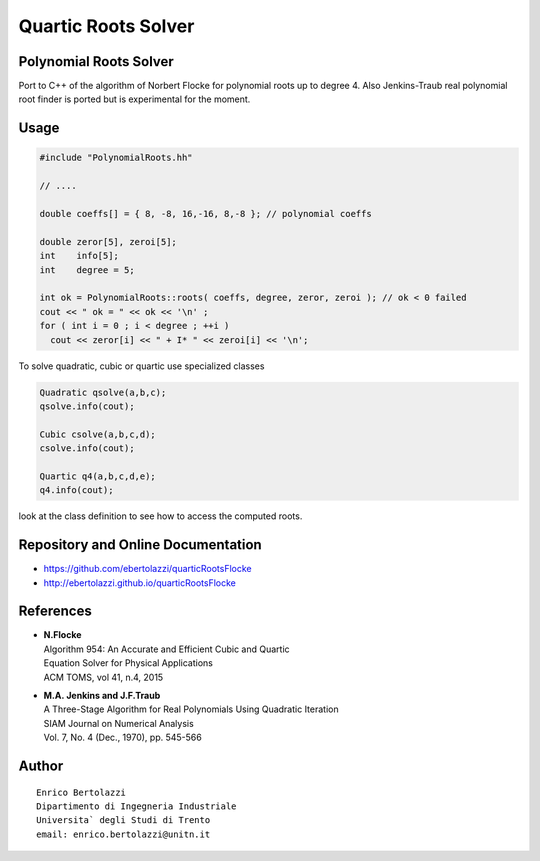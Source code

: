 Quartic Roots Solver
====================

|Build Status|

Polynomial Roots Solver
-----------------------

Port to C++ of the algorithm of Norbert Flocke for polynomial roots up
to degree 4. Also Jenkins-Traub real polynomial root finder is ported
but is experimental for the moment.

Usage
-----

.. code:: cpp

     #include "PolynomialRoots.hh"

     // ....

     double coeffs[] = { 8, -8, 16,-16, 8,-8 }; // polynomial coeffs

     double zeror[5], zeroi[5];
     int    info[5];
     int    degree = 5;

     int ok = PolynomialRoots::roots( coeffs, degree, zeror, zeroi ); // ok < 0 failed
     cout << " ok = " << ok << '\n' ;
     for ( int i = 0 ; i < degree ; ++i )
       cout << zeror[i] << " + I* " << zeroi[i] << '\n';

To solve quadratic, cubic or quartic use specialized classes

.. code:: cpp

     Quadratic qsolve(a,b,c);
     qsolve.info(cout);

     Cubic csolve(a,b,c,d);
     csolve.info(cout);

     Quartic q4(a,b,c,d,e);
     q4.info(cout);

look at the class definition to see how to access the computed roots.

Repository and Online Documentation
-----------------------------------

- https://github.com/ebertolazzi/quarticRootsFlocke
- http://ebertolazzi.github.io/quarticRootsFlocke

References
----------

-  | **N.Flocke**
   | Algorithm 954: An Accurate and Efficient Cubic and Quartic
   | Equation Solver for Physical Applications
   | ACM TOMS, vol 41, n.4, 2015

-  | **M.A. Jenkins and J.F.Traub**
   | A Three-Stage Algorithm for Real Polynomials Using Quadratic
     Iteration
   | SIAM Journal on Numerical Analysis
   | Vol. 7, No. 4 (Dec., 1970), pp. 545-566

Author
------

::

   Enrico Bertolazzi
   Dipartimento di Ingegneria Industriale
   Universita` degli Studi di Trento
   email: enrico.bertolazzi@unitn.it

.. |Build Status| image:: https://travis-ci.org/ebertolazzi/quarticRootsFlocke.svg?branch=master
   :target: https://travis-ci.org/ebertolazzi/quarticRootsFlocke
